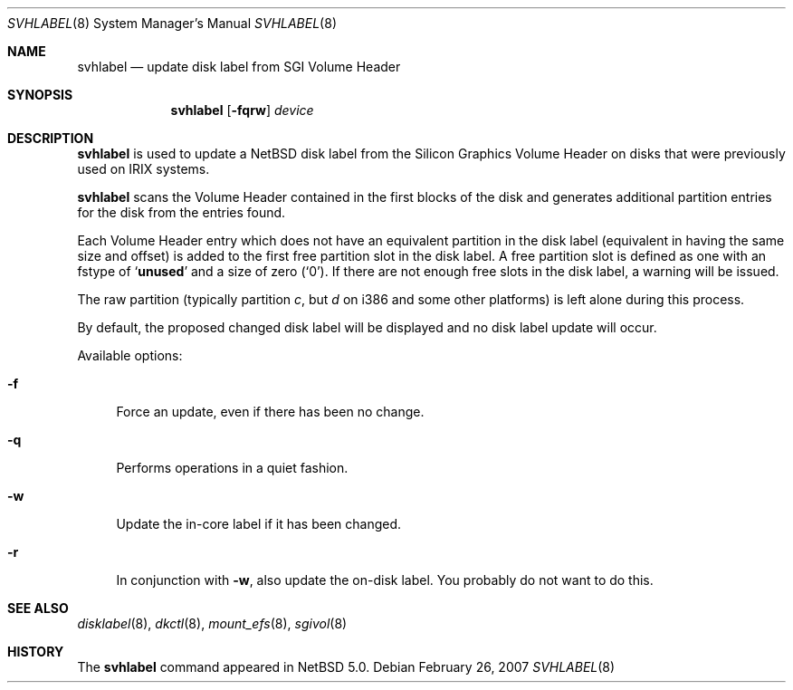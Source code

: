 .\" Copyright (C) 1998 Wolfgang Solfrank.
.\" Copyright (C) 1998 TooLs GmbH.
.\" All rights reserved.
.\"
.\" Redistribution and use in source and binary forms, with or without
.\" modification, are permitted provided that the following conditions
.\" are met:
.\" 1. Redistributions of source code must retain the above copyright
.\"    notice, this list of conditions and the following disclaimer.
.\" 2. Redistributions in binary form must reproduce the above copyright
.\"    notice, this list of conditions and the following disclaimer in the
.\"    documentation and/or other materials provided with the distribution.
.\" 3. All advertising materials mentioning features or use of this software
.\"    must display the following acknowledgement:
.\"	This product includes software developed by TooLs GmbH.
.\" 4. The name of TooLs GmbH may not be used to endorse or promote products
.\"    derived from this software without specific prior written permission.
.\"
.\" THIS SOFTWARE IS PROVIDED BY TOOLS GMBH ``AS IS'' AND ANY EXPRESS OR
.\" IMPLIED WARRANTIES, INCLUDING, BUT NOT LIMITED TO, THE IMPLIED WARRANTIES
.\" OF MERCHANTABILITY AND FITNESS FOR A PARTICULAR PURPOSE ARE DISCLAIMED.
.\" IN NO EVENT SHALL TOOLS GMBH BE LIABLE FOR ANY DIRECT, INDIRECT, INCIDENTAL,
.\" SPECIAL, EXEMPLARY, OR CONSEQUENTIAL DAMAGES (INCLUDING, BUT NOT LIMITED TO,
.\" PROCUREMENT OF SUBSTITUTE GOODS OR SERVICES; LOSS OF USE, DATA, OR PROFITS;
.\" OR BUSINESS INTERRUPTION) HOWEVER CAUSED AND ON ANY THEORY OF LIABILITY,
.\" WHETHER IN CONTRACT, STRICT LIABILITY, OR TORT (INCLUDING NEGLIGENCE OR
.\" OTHERWISE) ARISING IN ANY WAY OUT OF THE USE OF THIS SOFTWARE, EVEN IF
.\" ADVISED OF THE POSSIBILITY OF SUCH DAMAGE.
.\"
.\"	$NetBSD: svhlabel.8,v 1.2 2007/06/30 01:11:35 rumble Exp $
.\"
.Dd February 26, 2007
.Dt SVHLABEL 8
.Os
.Sh NAME
.Nm svhlabel
.Nd update disk label from SGI Volume Header
.Sh SYNOPSIS
.Nm
.Op Fl fqrw
.Ar device
.Sh DESCRIPTION
.Nm
is used to update a
.Nx
disk label from the Silicon Graphics Volume Header
on disks that were previously used on IRIX systems.
.Pp
.Nm
scans the Volume Header contained in the first blocks of the disk
and generates additional partition entries for the disk from the
entries found.
.Pp
Each Volume Header entry which does not have an equivalent partition
in the disk label (equivalent in having the same size and offset) is
added to the first free partition slot in the disk label.
A free partition slot is defined as one with an
.Dv fstype
of
.Sq Li unused
and a
.Dv size
of zero
.Pq Sq 0 .
If there are not enough free slots in the disk label, a warning
will be issued.
.Pp
The raw partition (typically partition
.Em c ,
but
.Em d
on i386 and some other platforms) is left alone during this process.
.Pp
By default, the proposed changed disk label will be displayed and no
disk label update will occur.
.Pp
Available options:
.Pp
.Bl -tag -width sX
.It Fl f
Force an update, even if there has been no change.
.It Fl q
Performs operations in a quiet fashion.
.It Fl w
Update the in-core label if it has been changed.
.It Fl r
In conjunction with
.Fl w ,
also update the on-disk label.
You probably do not want to do this.
.El
.Sh SEE ALSO
.Xr disklabel 8 ,
.Xr dkctl 8 ,
.Xr mount_efs 8 ,
.Xr sgivol 8
.Sh HISTORY
The
.Nm
command appeared in
.Nx 5.0 .
